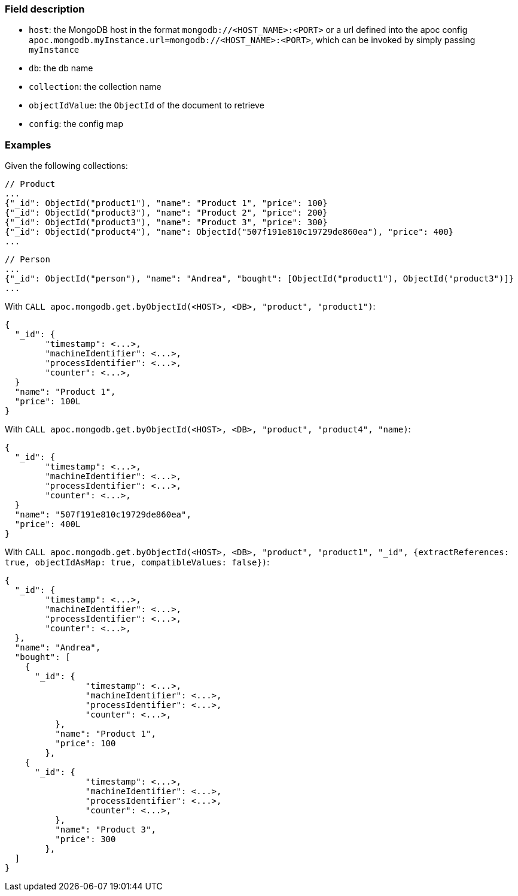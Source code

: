 
=== Field description

- `host`: the MongoDB host in the format `mongodb://<HOST_NAME>:<PORT>`
or a url defined into the apoc config `apoc.mongodb.myInstance.url=mongodb://<HOST_NAME>:<PORT>`,
which can be invoked by simply passing `myInstance`
- `db`: the db name
- `collection`: the collection name
- `objectIdValue`: the `ObjectId` of the document to retrieve
- `config`: the config map


=== Examples

Given the following collections:

```
// Product
...
{"_id": ObjectId("product1"), "name": "Product 1", "price": 100}
{"_id": ObjectId("product3"), "name": "Product 2", "price": 200}
{"_id": ObjectId("product3"), "name": "Product 3", "price": 300}
{"_id": ObjectId("product4"), "name": ObjectId("507f191e810c19729de860ea"), "price": 400}
...
```

```
// Person
...
{"_id": ObjectId("person"), "name": "Andrea", "bought": [ObjectId("product1"), ObjectId("product3")]}
...
```


With `CALL apoc.mongodb.get.byObjectId(<HOST>, <DB>, "product", "product1")`:

```
{
  "_id": {
  	"timestamp": <...>,
	"machineIdentifier": <...>,
	"processIdentifier": <...>,
	"counter": <...>,
  }
  "name": "Product 1",
  "price": 100L
}
```

With `CALL apoc.mongodb.get.byObjectId(<HOST>, <DB>, "product", "product4", "name)`:

```
{
  "_id": {
  	"timestamp": <...>,
	"machineIdentifier": <...>,
	"processIdentifier": <...>,
	"counter": <...>,
  }
  "name": "507f191e810c19729de860ea",
  "price": 400L
}
```

With `CALL apoc.mongodb.get.byObjectId(<HOST>, <DB>, "product", "product1", "_id", {extractReferences: true, objectIdAsMap: true, compatibleValues: false})`:


```
{
  "_id": {
  	"timestamp": <...>,
	"machineIdentifier": <...>,
	"processIdentifier": <...>,
	"counter": <...>,
  },
  "name": "Andrea",
  "bought": [
    {
      "_id": {
	  	"timestamp": <...>,
		"machineIdentifier": <...>,
		"processIdentifier": <...>,
		"counter": <...>,
	  },
	  "name": "Product 1",
	  "price": 100
	},
    {
      "_id": {
	  	"timestamp": <...>,
		"machineIdentifier": <...>,
		"processIdentifier": <...>,
		"counter": <...>,
	  },
	  "name": "Product 3",
	  "price": 300
	},
  ]
}
```